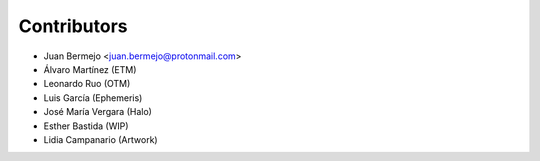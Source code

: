 ============
Contributors
============

* Juan Bermejo <juan.bermejo@protonmail.com>
* Álvaro Martínez (ETM)
* Leonardo Ruo (OTM)
* Luis García (Ephemeris)
* José María Vergara (Halo)
* Esther Bastida (WIP)
* Lidia Campanario (Artwork)
